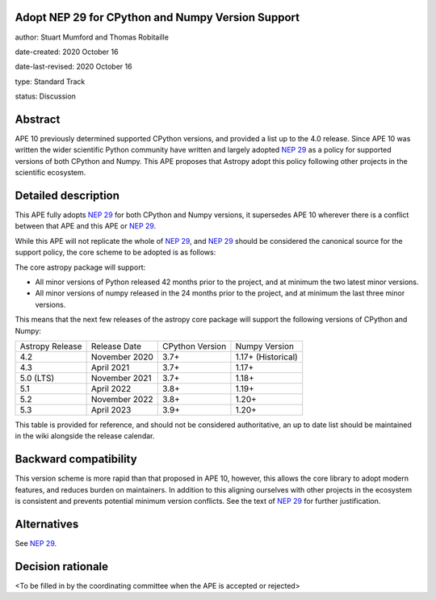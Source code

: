 Adopt NEP 29 for CPython and Numpy Version Support
--------------------------------------------------

author: Stuart Mumford and Thomas Robitaille

date-created: 2020 October 16

date-last-revised: 2020 October 16

type: Standard Track

status: Discussion


Abstract
--------

APE 10 previously determined supported CPython versions, and provided a list up to the 4.0 release.
Since APE 10 was written the wider scientific Python community have written and largely adopted `NEP 29`_ as a policy for supported versions of both CPython and Numpy.
This APE proposes that Astropy adopt this policy following other projects in the scientific ecosystem.


Detailed description
--------------------

This APE fully adopts `NEP 29`_ for both CPython and Numpy versions, it supersedes APE 10 wherever there is a conflict between that APE and this APE or `NEP 29`_.

While this APE will not replicate the whole of `NEP 29`_, and `NEP 29`_ should be considered the canonical source for the support policy, the core scheme to be adopted is as follows:

The core astropy package will support:

* All minor versions of Python released 42 months prior to the project, and at minimum the two latest minor versions.
* All minor versions of numpy released in the 24 months prior to the project, and at minimum the last three minor versions.


This means that the next few releases of the astropy core package will support the following versions of CPython and Numpy:

+--------------------+--------------------+-----------------+--------------------+
| Astropy Release    | Release Date       | CPython Version | Numpy Version      |
+--------------------+--------------------+-----------------+--------------------+
| 4.2                | November 2020      | 3.7+            | 1.17+ (Historical) |
+--------------------+--------------------+-----------------+--------------------+
| 4.3                | April 2021         | 3.7+            | 1.17+              |
+--------------------+--------------------+-----------------+--------------------+
| 5.0 (LTS)          | November 2021      | 3.7+            | 1.18+              |
+--------------------+--------------------+-----------------+--------------------+
| 5.1                | April 2022         | 3.8+            | 1.19+              |
+--------------------+--------------------+-----------------+--------------------+
| 5.2                | November 2022      | 3.8+            | 1.20+              |
+--------------------+--------------------+-----------------+--------------------+
| 5.3                | April 2023         | 3.9+            | 1.20+              |
+--------------------+--------------------+-----------------+--------------------+

This table is provided for reference, and should not be considered authoritative, an up to date list should be maintained in the wiki alongside the release calendar.

Backward compatibility
----------------------

This version scheme is more rapid than that proposed in APE 10, however, this allows the core library to adopt modern features, and reduces burden on maintainers.
In addition to this aligning ourselves with other projects in the ecosystem is consistent and prevents potential minimum version conflicts.
See the text of `NEP 29`_ for further justification.

Alternatives
------------

See `NEP 29`_.

Decision rationale
------------------

<To be filled in by the coordinating committee when the APE is accepted or rejected>

.. _NEP 29: https://numpy.org/neps/nep-0029-deprecation_policy.html

